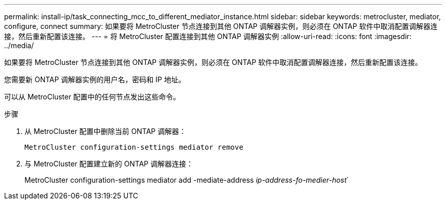 ---
permalink: install-ip/task_connecting_mcc_to_different_mediator_instance.html 
sidebar: sidebar 
keywords: metrocluster, mediator, configure, connect 
summary: 如果要将 MetroCluster 节点连接到其他 ONTAP 调解器实例，则必须在 ONTAP 软件中取消配置调解器连接，然后重新配置该连接。 
---
= 将 MetroCluster 配置连接到其他 ONTAP 调解器实例
:allow-uri-read: 
:icons: font
:imagesdir: ../media/


[role="lead"]
如果要将 MetroCluster 节点连接到其他 ONTAP 调解器实例，则必须在 ONTAP 软件中取消配置调解器连接，然后重新配置该连接。

您需要新 ONTAP 调解器实例的用户名，密码和 IP 地址。

可以从 MetroCluster 配置中的任何节点发出这些命令。

.步骤
. 从 MetroCluster 配置中删除当前 ONTAP 调解器：
+
`MetroCluster configuration-settings mediator remove`

. 与 MetroCluster 配置建立新的 ONTAP 调解器连接：
+
MetroCluster configuration-settings mediator add -mediate-address _ip-address-fo-medier-host_`


